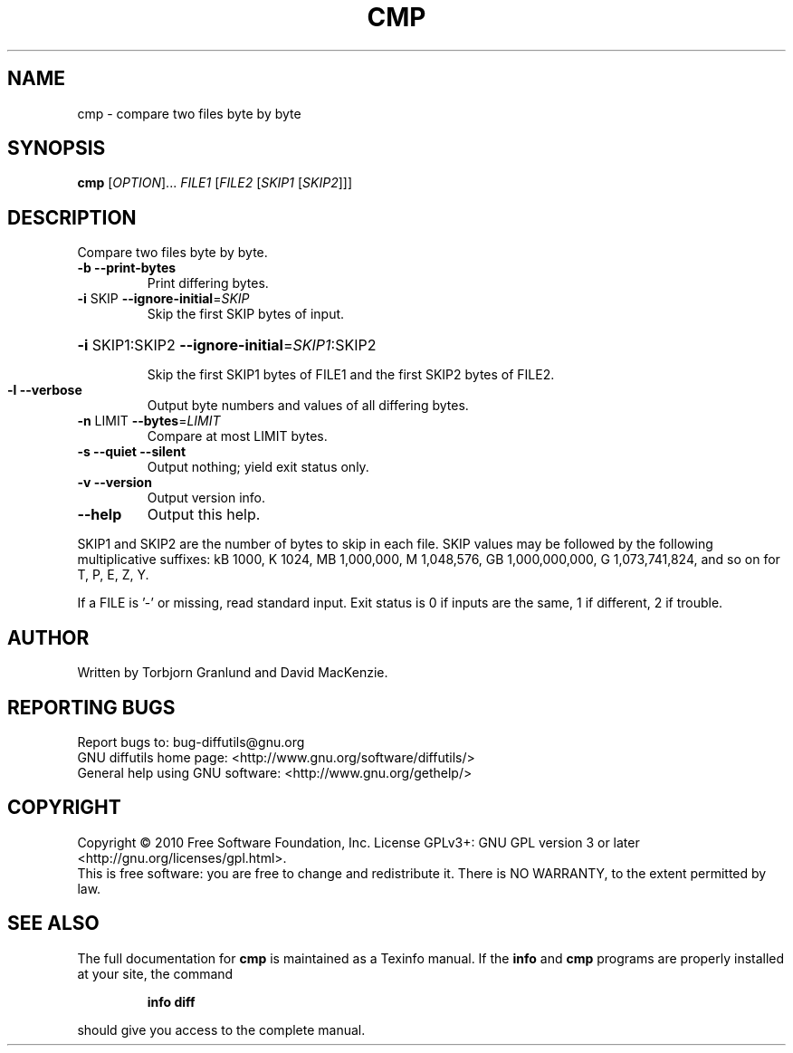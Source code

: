 .\" DO NOT MODIFY THIS FILE!  It was generated by help2man 1.44.1.
.TH CMP "1" "June 2018" "diffutils 3.0.1-133c4" "User Commands"
.SH NAME
cmp \- compare two files byte by byte
.SH SYNOPSIS
.B cmp
[\fIOPTION\fR]... \fIFILE1 \fR[\fIFILE2 \fR[\fISKIP1 \fR[\fISKIP2\fR]]]
.SH DESCRIPTION
Compare two files byte by byte.
.TP
\fB\-b\fR  \fB\-\-print\-bytes\fR
Print differing bytes.
.TP
\fB\-i\fR SKIP  \fB\-\-ignore\-initial\fR=\fISKIP\fR
Skip the first SKIP bytes of input.
.HP
\fB\-i\fR SKIP1:SKIP2  \fB\-\-ignore\-initial\fR=\fISKIP1\fR:SKIP2
.IP
Skip the first SKIP1 bytes of FILE1 and the first SKIP2 bytes of FILE2.
.TP
\fB\-l\fR  \fB\-\-verbose\fR
Output byte numbers and values of all differing bytes.
.TP
\fB\-n\fR LIMIT  \fB\-\-bytes\fR=\fILIMIT\fR
Compare at most LIMIT bytes.
.TP
\fB\-s\fR  \fB\-\-quiet\fR  \fB\-\-silent\fR
Output nothing; yield exit status only.
.TP
\fB\-v\fR  \fB\-\-version\fR
Output version info.
.TP
\fB\-\-help\fR
Output this help.
.PP
SKIP1 and SKIP2 are the number of bytes to skip in each file.
SKIP values may be followed by the following multiplicative suffixes:
kB 1000, K 1024, MB 1,000,000, M 1,048,576,
GB 1,000,000,000, G 1,073,741,824, and so on for T, P, E, Z, Y.
.PP
If a FILE is '\-' or missing, read standard input.
Exit status is 0 if inputs are the same, 1 if different, 2 if trouble.
.SH AUTHOR
Written by Torbjorn Granlund and David MacKenzie.
.SH "REPORTING BUGS"
Report bugs to: bug\-diffutils@gnu.org
.br
GNU diffutils home page: <http://www.gnu.org/software/diffutils/>
.br
General help using GNU software: <http://www.gnu.org/gethelp/>
.SH COPYRIGHT
Copyright \(co 2010 Free Software Foundation, Inc.
License GPLv3+: GNU GPL version 3 or later <http://gnu.org/licenses/gpl.html>.
.br
This is free software: you are free to change and redistribute it.
There is NO WARRANTY, to the extent permitted by law.
.SH "SEE ALSO"
The full documentation for
.B cmp
is maintained as a Texinfo manual.  If the
.B info
and
.B cmp
programs are properly installed at your site, the command
.IP
.B info diff
.PP
should give you access to the complete manual.
